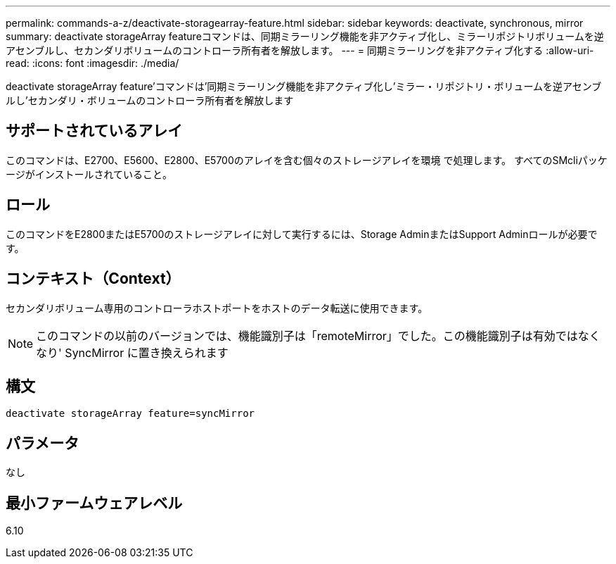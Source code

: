 ---
permalink: commands-a-z/deactivate-storagearray-feature.html 
sidebar: sidebar 
keywords: deactivate, synchronous, mirror 
summary: deactivate storageArray featureコマンドは、同期ミラーリング機能を非アクティブ化し、ミラーリポジトリボリュームを逆アセンブルし、セカンダリボリュームのコントローラ所有者を解放します。 
---
= 同期ミラーリングを非アクティブ化する
:allow-uri-read: 
:icons: font
:imagesdir: ./media/


[role="lead"]
deactivate storageArray feature'コマンドは'同期ミラーリング機能を非アクティブ化し'ミラー・リポジトリ・ボリュームを逆アセンブルし'セカンダリ・ボリュームのコントローラ所有者を解放します



== サポートされているアレイ

このコマンドは、E2700、E5600、E2800、E5700のアレイを含む個々のストレージアレイを環境 で処理します。 すべてのSMcliパッケージがインストールされていること。



== ロール

このコマンドをE2800またはE5700のストレージアレイに対して実行するには、Storage AdminまたはSupport Adminロールが必要です。



== コンテキスト（Context）

セカンダリボリューム専用のコントローラホストポートをホストのデータ転送に使用できます。

[NOTE]
====
このコマンドの以前のバージョンでは、機能識別子は「remoteMirror」でした。この機能識別子は有効ではなくなり' SyncMirror に置き換えられます

====


== 構文

[listing]
----
deactivate storageArray feature=syncMirror
----


== パラメータ

なし



== 最小ファームウェアレベル

6.10
